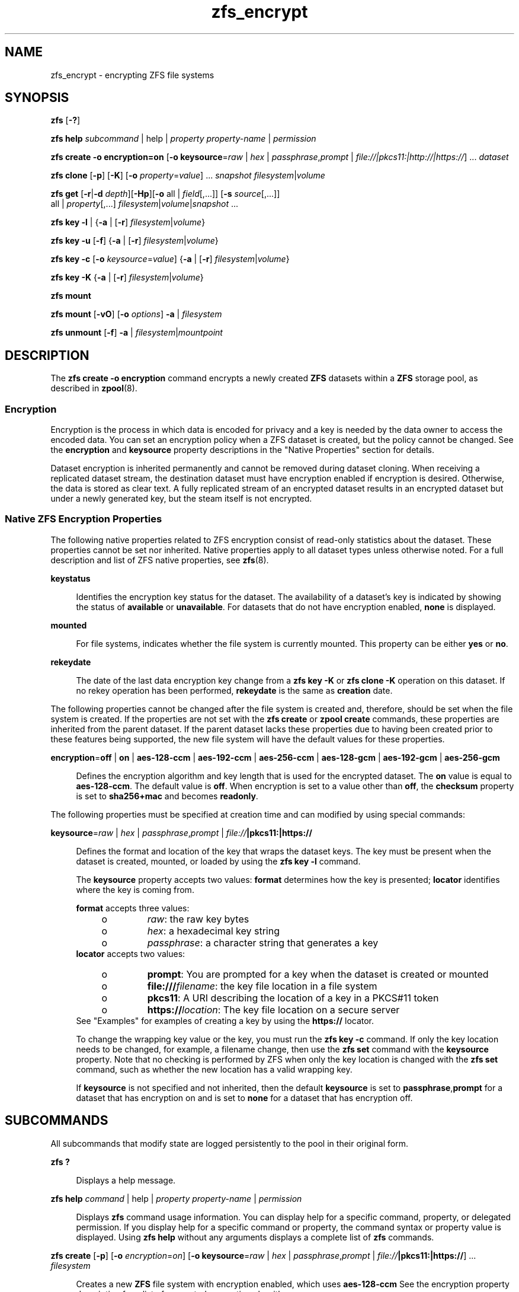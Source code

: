 '\" te
.\" Copyright (c) 2005, 2011, Oracle and/or its affiliates. All rights reserved.
.TH zfs_encrypt 1 "Apr 30, 2013" "ZFS pool 28, filesystem 5" "System Administration Commands"
.SH NAME
zfs_encrypt \- encrypting ZFS file systems
.SH SYNOPSIS
.LP
.nf
\fBzfs\fR [\fB-?\fR]
.fi

.LP
.nf
\fBzfs\fR \fBhelp\fR \fIsubcommand\fR | help | \fIproperty\fR \fIproperty-name\fR | \fIpermission\fR
.fi

.LP
.nf
\fBzfs\fR \fBcreate\fR \fB-o encryption=on\fR  [\fB-o keysource\fR=\fIraw\fR | \fIhex\fR | \fIpassphrase\fR,\fIprompt\fR | \fIfile://|pkcs11:|http://|https://\fR] ... \fIdataset\fR
.fi

.LP
.nf
\fBzfs\fR \fBclone\fR [\fB-p\fR] [\fB-K\fR] [\fB-o\fR \fIproperty\fR=\fIvalue\fR] ... \fIsnapshot\fR \fIfilesystem\fR|\fIvolume\fR
.fi

.LP
.nf
\fBzfs\fR \fBget\fR [\fB-r\fR|\fB-d\fR \fIdepth\fR][\fB-Hp\fR][\fB-o\fR all | \fIfield\fR[,...]] [\fB-s\fR \fIsource\fR[,...]]
     all | \fIproperty\fR[,...] \fIfilesystem\fR|\fIvolume\fR|\fIsnapshot\fR ...
.fi

.LP
.nf
\fBzfs\fR \fBkey\fR \fB-l\fR | {\fB-a\fR | [\fB-r\fR] \fIfilesystem\fR|\fIvolume\fR}
.fi

.LP
.nf
\fBzfs\fR \fBkey\fR \fB-u\fR [\fB-f\fR] {\fB-a\fR | [\fB-r\fR] \fIfilesystem\fR|\fIvolume\fR}
.fi

.LP
.nf
\fBzfs\fR \fBkey\fR \fB-c\fR [\fB-o\fR \fIkeysource\fR=\fIvalue\fR] {\fB-a\fR | [\fB-r\fR] \fIfilesystem\fR|\fIvolume\fR}
.fi

.LP
.nf
\fBzfs\fR \fBkey\fR \fB-K\fR {\fB-a\fR | [\fB-r\fR] \fIfilesystem\fR|\fIvolume\fR}
.fi

.LP
.nf
\fBzfs\fR \fBmount\fR 
.fi

.LP
.nf
\fBzfs\fR \fBmount\fR [\fB-vO\fR] [\fB-o \fIoptions\fR\fR] \fB-a\fR | \fIfilesystem\fR
.fi

.LP
.nf
\fBzfs\fR \fBunmount\fR [\fB-f\fR] \fB-a\fR | \fIfilesystem\fR|\fImountpoint\fR
.fi

.SH DESCRIPTION
.sp
.LP
The \fBzfs create -o encryption\fR command encrypts a newly created \fBZFS\fR datasets within a \fBZFS\fR storage pool, as described in \fBzpool\fR(8). 
.SS "Encryption"
.sp
.LP
Encryption is the process in which data is encoded for privacy and a key is needed by the data owner to access the encoded data. You can set an encryption policy when a ZFS dataset is created, but the policy cannot be changed. See the \fBencryption\fR and \fBkeysource\fR property descriptions in the "Native Properties" section for details.
.sp
.LP
Dataset encryption is inherited permanently and cannot be removed during dataset cloning. When receiving a replicated dataset stream, the destination dataset must have encryption enabled if encryption is desired. Otherwise, the data is stored as clear text. A fully replicated stream of an encrypted dataset results in an encrypted dataset but under a newly generated key, but the steam itself is not encrypted.
.SS "Native ZFS Encryption Properties"
.sp
.LP
The following native properties related to ZFS encryption consist of read-only statistics about the dataset. These properties cannot be set nor inherited. Native properties apply to all dataset types unless otherwise noted. For a full description and list of ZFS native properties, see \fBzfs\fR(8).
.sp
.ne 2
.mk
.na
\fB\fBkeystatus\fR\fR
.ad
.sp .6
.RS 4n
Identifies the encryption key status for the dataset. The availability of a dataset's key is indicated by showing the status of \fBavailable\fR or \fBunavailable\fR. For datasets that do not have encryption enabled, \fBnone\fR is displayed.
.RE

.sp
.ne 2
.mk
.na
\fB\fBmounted\fR\fR
.ad
.sp .6
.RS 4n
For file systems, indicates whether the file system is currently mounted. This property can be either \fByes\fR or \fBno\fR.
.RE

.sp
.ne 2
.mk
.na
\fB\fBrekeydate\fR\fR
.ad
.sp .6
.RS 4n
The date of the last data encryption key change from a \fBzfs key\fR \fB-K\fR or \fBzfs clone\fR \fB-K\fR operation on this dataset. If no rekey operation has been performed, \fBrekeydate\fR is the same as \fBcreation\fR date.
.RE

.sp
.LP
The following properties cannot be changed after the file system is created and, therefore, should be set when the file system is created. If the properties are not set with the \fBzfs create\fR or \fBzpool create\fR commands, these properties are inherited from the parent dataset. If the parent dataset lacks these properties due to having been created prior to these features being supported, the new file system will have the default values for these properties.
.sp
.ne 2
.mk
.na
\fB\fBencryption\fR=\fBoff\fR | \fBon\fR | \fBaes-128-ccm\fR | \fBaes-192-ccm\fR | \fBaes-256-ccm\fR | \fBaes-128-gcm\fR | \fBaes-192-gcm\fR | \fBaes-256-gcm\fR\fR
.ad
.sp .6
.RS 4n
Defines the encryption algorithm and key length that is used for the encrypted dataset. The \fBon\fR value is equal to \fBaes-128-ccm\fR. The default value is \fBoff\fR. When encryption is set to a value other than \fBoff\fR, the \fBchecksum\fR property is set to \fBsha256+mac\fR and becomes \fBreadonly\fR.
.RE

.sp
.LP
The following properties must be specified at creation time and can modified by using special commands:
.sp
.ne 2
.mk
.na
\fB\fBkeysource\fR=\fIraw\fR | \fIhex\fR | \fIpassphrase\fR,\fIprompt\fR | \fIfile://\fR\fB|pkcs11:|https://\fR\fR
.ad
.sp .6
.RS 4n
Defines the format and location of the key that wraps the dataset keys. The key must be present when the dataset is created, mounted, or loaded by using the \fBzfs key\fR \fB-l\fR command.
.sp
The \fBkeysource\fR property accepts two values: \fBformat\fR determines how the key is presented; \fBlocator\fR identifies where the key is coming from.
.sp
\fBformat\fR accepts three values:
.RS +4
.TP
.ie t \(bu
.el o
\fIraw\fR: the raw key bytes
.RE
.RS +4
.TP
.ie t \(bu
.el o
\fIhex\fR: a hexadecimal key string
.RE
.RS +4
.TP
.ie t \(bu
.el o
\fIpassphrase\fR: a character string that generates a key
.RE
\fBlocator\fR accepts two values:
.RS +4
.TP
.ie t \(bu
.el o
\fBprompt\fR: You are prompted for a key when the dataset is created or mounted
.RE
.RS +4
.TP
.ie t \(bu
.el o
\fBfile:///\fR\fIfilename\fR: the key file location in a file system
.RE
.RS +4
.TP
.ie t \(bu
.el o
\fBpkcs11\fR: A URI describing the location of a key in a PKCS#11 token
.RE
.RS +4
.TP
.ie t \(bu
.el o
\fBhttps://\fR\fIlocation\fR: The key file location on a secure server
.RE
See "Examples" for examples of creating a key by using the \fBhttps://\fR locator.
.sp
To change the wrapping key value or the key, you must run the \fBzfs key\fR \fB-c\fR command. If only the key location needs to be changed, for example, a filename change, then use the \fBzfs set\fR command with the \fBkeysource\fR property. Note that no checking is performed by ZFS when only the key location is changed with the \fBzfs set\fR command, such as whether the new location has a valid wrapping key.
.sp
If \fBkeysource\fR is not specified and not inherited, then the default \fBkeysource\fR is set to \fBpassphrase\fR,\fBprompt\fR for a dataset that has encryption on and is set to \fBnone\fR for a dataset that has encryption off.
.RE

.SH SUBCOMMANDS
.sp
.LP
All subcommands that modify state are logged persistently to the pool in their original form.
.sp
.ne 2
.mk
.na
\fB\fBzfs ?\fR\fR
.ad
.sp .6
.RS 4n
Displays a help message.
.RE

.sp
.ne 2
.mk
.na
\fB\fBzfs help\fR \fIcommand\fR | help | \fIproperty\fR \fIproperty-name\fR | \fIpermission\fR\fR
.ad
.sp .6
.RS 4n
Displays \fBzfs\fR command usage information. You can display help for a specific command, property, or delegated permission. If you display help for a specific command or property, the command syntax or property value is displayed. Using \fBzfs help\fR without any arguments displays a complete list of \fBzfs\fR commands.
.RE

.sp
.ne 2
.mk
.na
\fB\fBzfs create\fR [\fB-p\fR] [\fB-o\fR \fIencryption\fR=\fIon\fR] [\fB-o keysource\fR=\fIraw\fR | \fIhex\fR | \fIpassphrase\fR,\fIprompt\fR | \fIfile://\fR\fB|pkcs11:|https://\fR] ... \fIfilesystem\fR\fR
.ad
.sp .6
.RS 4n
Creates a new \fBZFS\fR file system with encryption enabled, which uses \fBaes-128-ccm\fR See the encryption property description for a list of supported encryption algorithms.
.sp
.ne 2
.mk
.na
\fB\fB-p\fR\fR
.ad
.sp .6
.RS 4n
Creates all the non-existing parent datasets. Datasets created in this manner are automatically mounted according to the \fBmountpoint\fR property inherited from their parent. Any property specified on the command line using the \fB-o\fR option is ignored. If the target filesystem already exists, the operation completes successfully.
.RE

.sp
.ne 2
.mk
.na
\fB\fB-o\fR \fIencryption\fR=\fIvalue\fR\fR
.ad
.sp .6
.RS 4n
Sets the encryption property to \fIvalue\fR. Multiple \fB-o\fR options can be specified. An error results if the same property is specified in multiple \fB-o\fR options.
.RE

.RE

.sp
.ne 2
.mk
.na
\fB\fBzfs clone\fR [\fB-p\fR] [\fB-K\fR] [\fB-o\fR \fIproperty\fR=\fIvalue\fR] ... \fIsnapshot\fR \fIfilesystem\fR|\fIvolume\fR\fR
.ad
.sp .6
.RS 4n
Creates a clone of the given snapshot. See the "Clones" section for details. The target dataset can be located anywhere in the \fBZFS\fR hierarchy, and is created as the same type as the original.
.sp
.ne 2
.mk
.na
\fB\fB-p\fR\fR
.ad
.sp .6
.RS 4n
Creates all the non-existing parent datasets. Datasets created in this manner are automatically mounted according to the \fBmountpoint\fR property inherited from their parent. If the target filesystem or volume already exists, the operation completes successfully.
.RE

.sp
.ne 2
.mk
.na
\fB\fB-o\fR \fIproperty\fR=\fIvalue\fR\fR
.ad
.sp .6
.RS 4n
Sets the specified property; see \fBzfs create\fR for details.
.RE

.sp
.ne 2
.mk
.na
\fB\fB-K\fR\fR
.ad
.sp .6
.RS 4n
Creates a new data encryption key in the keychain for this dataset. Data written in the clone uses the new data encryption key, which is distinct from its original snapshot. 
.RE

.RE

.sp
.ne 2
.mk
.na
\fB\fBzfs set\fR \fBkeysource=\fR\fIvalue\fR \fIfilesystem\fR|\fIvolume\fR| ...\fR
.ad
.sp .6
.RS 4n
Sets the \fBkeysource\fR property to the given value for each dataset. You can only change the \fBkeysource\fR location. If you want to change the wrapping key value, use the \fBzfs key\fR \fB-c\fR command.
.sp
.ne 2
.mk
.na
\fB\fB-r\fR\fR
.ad
.sp .6
.RS 4n
Recursively apply the effective value of the setting throughout the subtree of child datasets. The effective value may be set or inherited, depending on the property.
.RE

.RE

.sp
.ne 2
.mk
.na
\fB\fBzfs get\fR encryption | keysource | keystatus | rekeydate \fIfilesystem\fR|\fIvolume\fR| ...\fR
.ad
.sp .6
.RS 4n
Displays properties for the given datasets. 
.sp
.ne 2
.mk
.na
\fB\fB-r\fR\fR
.ad
.sp .6
.RS 4n
Recursively display properties for any children.
.RE

.sp
.ne 2
.mk
.na
\fB\fB-d\fR \fIdepth\fR\fR
.ad
.sp .6
.RS 4n
Recursively display any children of the dataset, limiting the recursion to \fIdepth\fR. A depth of \fB1\fR will display only the dataset and its direct children.
.RE

.sp
.ne 2
.mk
.na
\fB\fB-H\fR\fR
.ad
.sp .6
.RS 4n
Display output in a form more easily parsed by scripts. Any headers are omitted, and fields are explicitly separated by a single tab instead of an arbitrary amount of space.
.RE

.RE

.sp
.ne 2
.mk
.na
\fB\fBzfs\fR \fBkey\fR\fB-l\fR | {\fB-a\fR | [\fB-r\fR] \fIfilesystem\fR|\fIvolume\fR}\fR
.ad
.sp .6
.RS 4n
Loads the encryption key for a dataset and any datasets that inherit the key. The key that is provided with this command is not the actual key that is used to encrypt the dataset. It is a wrapping key for the set of data encryption keys for the dataset.
.sp
.ne 2
.mk
.na
\fB\fB-l\fR\fR
.ad
.sp .6
.RS 4n
Loads the wrapping key to unlock the encrypted dataset and datasets that inherit the key. This command loads the key based on what is defined by the dataset's \fBkeysource\fR property.
.sp
During a pool import, a key load operation is performed when a dataset is mounted. During boot, if the wrapping key is available and the \fBkeysource\fR is not set to \fBprompt\fR, the key load operation is performed.
.RE

.sp
.ne 2
.mk
.na
\fB\fB-a\fR\fR
.ad
.sp .6
.RS 4n
Apply to all datasets in all pools on the system.
.RE

.sp
.ne 2
.mk
.na
\fB\fB-r\fR\fR
.ad
.sp .6
.RS 4n
Apply the operation recursively to all datasets below the named file system or volume.
.RE

.RE

.sp
.ne 2
.mk
.na
\fB\fBzfs\fR \fBkey\fR\fB-u\fR [\fB-f\fR] | {\fB-a\fR | [\fB-r\fR] \fIfilesystem\fR|\fIvolume\fR}\fR
.ad
.sp .6
.RS 4n
Unloads the encryption key for a dataset and any datasets that inherit the key. 
.sp
.ne 2
.mk
.na
\fB\fB-u\fR\fR
.ad
.sp .6
.RS 4n
Unmounts the dataset and then attempts to unload the wrapping key for an encrypted dataset and datasets that inherit the key. If successful, the dataset is not accessible and is unmounted.
.RE

.sp
.ne 2
.mk
.na
\fB\fB-f\fR\fR
.ad
.sp .6
.RS 4n
Attempts to force unmount the dataset before attempting to unload the key. If not specified, a normal unmount is attempted.
.RE

.sp
.ne 2
.mk
.na
\fB\fB-a\fR\fR
.ad
.sp .6
.RS 4n
Apply to all datasets in all pools on the system.
.RE

.sp
.ne 2
.mk
.na
\fB\fB-r\fR\fR
.ad
.sp .6
.RS 4n
Apply the operation recursively to all datasets below the named file system or volume.
.RE

.RE

.sp
.ne 2
.mk
.na
\fB\fBzfs\fR \fBkey\fR\fB-c\fR [\fB-o\fR \fBkeysource=\fR\fIvalue\fR] | {\fB-a\fR | [\fB-r\fR] \fIfilesystem\fR|\fIvolume\fR}\fR
.ad
.sp .6
.RS 4n
Changes the wrapping key. If the new key has a different format or locator, the \fBkeysource\fR property must be included as part of the command. Only the \fBkeysource\fR property can be changed as part of the \fBzfs key\fR \fB-c\fR command.
.sp
.ne 2
.mk
.na
\fB\fB-c\fR\fR
.ad
.sp .6
.RS 4n
Changes the wrapping key for the key of an encrypted dataset and the datasets that inherit it. The existing key must already have been loaded before the key change operation can occur. ZFS does not prompt you for the existing passphrase.
.RE

.sp
.ne 2
.mk
.na
\fB\fB-o\fR \fIproperty=value\fR\fR
.ad
.sp .6
.RS 4n
Property to be changed as part of the key change operation. The \fBkeysource\fR property is the only option that can be changed as part of a key change operation.
.sp
You must have permission to change the \fBkeysource\fR properties.
.RE

.sp
.ne 2
.mk
.na
\fB\fB-a\fR\fR
.ad
.sp .6
.RS 4n
Apply to all datasets in all pools on the system.
.RE

.sp
.ne 2
.mk
.na
\fB\fB-r\fR\fR
.ad
.sp .6
.RS 4n
Apply the operation recursively to all datasets below the named file system or volume.
.RE

.RE

.sp
.ne 2
.mk
.na
\fB\fBzfs\fR \fBkey\fR\fB-K\fR {\fB-a\fR | [\fB-r\fR] \fIfilesystem\fR|\fIvolume\fR}\fR
.ad
.sp .6
.RS 4n
Creates a new data encryption key.  The new data encryption key is wrapped by the same wrapping key as any existing data encryption keys for this dataset.
.sp
.ne 2
.mk
.na
\fB\fB-K\fR\fR
.ad
.sp .6
.RS 4n
Creates a new data encryption key for this dataset. Data written after this operation will use the new data encryption key.
.RE

.sp
.ne 2
.mk
.na
\fB\fB-a\fR\fR
.ad
.sp .6
.RS 4n
Apply to all datasets in all pools on the system.
.RE

.sp
.ne 2
.mk
.na
\fB\fB-r\fR\fR
.ad
.sp .6
.RS 4n
Apply the operation recursively to all datasets below the named file system or volume.
.RE

.RE

.sp
.ne 2
.mk
.na
\fB\fBzfs mount\fR\fR
.ad
.br
.na
\fB\fBzfs mount\fR [\fB-vO\fR] [\fB-o\fR \fIoptions\fR] \fB-a\fR | \fIfilesystem\fR\fR
.ad
.sp .6
.RS 4n
Mounts \fBZFS\fR file systems. Invoked automatically as part of the boot process. For a full description of \fBzfs mount\fR syntax, see \fBzfs\fR(8).
.sp
.ne 2
.mk
.na
\fB\fIfilesystem\fR\fR
.ad
.sp .6
.RS 4n
Mount the specified filesystem.
.sp
A \fBzfs mount\fR operation of an encrypted dataset might prompt you for a key, depending on the \fBkeysource\fR property value. This might occur, for example, if the \fBkeysource\fR locator is set to \fBprompt\fR.
.RE

.RE

.sp
.ne 2
.mk
.na
\fB\fBzfs unmount\fR [\fB-f\fR] \fB-a\fR | \fIfilesystem\fR|\fImountpoint\fR\fR
.ad
.sp .6
.RS 4n
Unmounts currently mounted \fBZFS\fR file systems. Invoked automatically as part of the shutdown process. For a full description of \fBzfs unmount\fR syntax, see \fBzfs\fR(8).
.sp
.ne 2
.mk
.na
\fB\fIfilesystem\fR|\fImountpoint\fR\fR
.ad
.sp .6
.RS 4n
Unmount the specified filesystem. The command can also be given a path to a \fBZFS\fR file system mount point on the system.
.sp
For an encrypted dataset, the key is not unloaded when the file system is unmounted. To unload the key, see \fBzfs key\fR.
.RE

.RE

.SH EXAMPLES
.sp
.LP
\fBNOTE: pktool is not availible on Linux. What command to use to create a keyfile is currently unknown!\fR
.sp
.LP
\fBNOTE: Currently pkcs11: does not work on Linux.\fR
.LP
\fBExample 1 \fRCreating an Encrypted Dataset
.sp
.LP
The following example shows how to create an encrypted dataset by using a \fBpassphrase\fR prompt, which is the default value of the \fBkeysource\fR property. This example assumes that the \fBtank/home\fR dataset is not encrypted.

.sp
.in +2
.nf
# \fBzfs create -o encryption=on tank/home/bob\fR
Enter passphrase for 'tank/home/bob/': \fB**********\fR
Enter again: \fB**********\fR
.fi
.in -2
.sp

.sp
.LP
In the following example, the \fBpktool\fR(1) command is used to generate a raw key to a file. Next, an encrypted dataset (\fBtank/home/anne\fR) is created with the \fBaes-256-ccm\fR algorithm and the raw key file that was generated by \fBpktool\fR.

.sp
.in +2
.nf
# \fBpktool genkey keystore=file outkey=/media/stick/mykey keytype=aes keylen=256\fR
# \fBzfs create encryption=aes-256-ccm -o keysource=raw,file:///rmdisk/stick/mykey tank/home/anne\fR
.fi
.in -2
.sp

.sp
.LP
This example shows how to create an encrypted ZFS file system that prompts for a key that is stored at an \fBhttp\fR location.

.sp
.in +2
.nf
# \fBzfs create -o encryption=on -o keysource=passphrase,https://keys.example.com/keys/42 tank/home/fs1\fR
.fi
.in -2
.sp

.sp
.LP
This example shows how to generate a raw key in a PKCS#11 token. Then, an encrypted dataset is created with the raw PKCS#11 key that was generated from \fBpktool\fR.

.sp
.in +2
.nf
# \fBpktool genkey keystore=pkcs11 keytype=aes keylen=128 label=fs2\fR
Enter PIN for Sun Software PKCS#11 softtoken: \fBxxxxx\fR
# \fBzfs create -o encryption=on -o keysource=raw,pkcs11:object=fs2 tank/home/fs2\fR
Enter PKCS#11 token PIN for 'tank/home/fs2': \fBxxxxx\fR
.fi
.in -2
.sp

.sp
.LP
This example shows how to generate a raw key in a KMS token. Then, an encrypted dataset is created with the raw KMS key that was generated from \fBpktool\fR.

.sp
.in +2
.nf
# \fBpktool genkey keystore=pkcs11 keytype=aes keylen=256 token=KMS label=fs3\fR
Enter PIN for KMS: \fBxxxxx\fR
# \fBzfs create -o encryption=aes-256-ccm -o keysource="raw,pkcs11:token=KMS;object=fs3" tank/home/fs3\fR
Enter 'KMS' PKCS#11 token PIN for 'tank/home/fs3': \fBxxxxx\fR
.fi
.in -2
.sp

.LP
\fBExample 2 \fRCreating an Encrypted Dataset with a Different Encryption Algorithm
.sp
.LP
In this example, any \fBtank/home\fR datasets inherit the \fBkeysource\fR properties, but the \fBtank/home/bob\fR dataset is created using a different encryption algorithm.

.sp
.in +2
.nf
# \fBzpool create tank ....\fR
# \fBzfs create -o encryption=on tank/home\fR
# \fBzfs get keystatus tank/home\fR
NAME       PROPERTY   VALUE        SOURCE
tank/home  keystatus  available    -

# \fBzfs create -o encryption=aes-256-ccm tank/home/bob\fR
.fi
.in -2
.sp

.LP
\fBExample 3 \fRInheriting Encryption and Keysource Properties
.sp
.LP
In this example, all of the \fBtank/home\fR datasets inherit the \fBencryption\fR and \fBkeysource\fR properties.

.sp
.in +2
.nf
# \fBzpool create -o encryption=on -o keysource=raw,file:///... tank ...\fR
# \fBzfs create tank/home\fR
.fi
.in -2
.sp

.LP
\fBExample 4 \fRChanging an Encrypted Dataset's Wrapping Key and Keysource
.sp
.LP
This example shows how to change a dataset's wrapping key to a new key defined by the dataset's \fBkeysource\fR property.

.sp
.in +2
.nf
# \fBzfs get keysource tank/home/bob\fR
NAME  PROPERTY         VALUE                    SOURCE
tank  keysource        raw,file:///etc/keyfile  default

# \fBzfs key -c -o keysource=passphrase,prompt  tank/home/bob\fR
Enter passphrase for 'tank/home/bob/': \fB**********\fR
Enter again: \fB**********\fR
.fi
.in -2
.sp

.sp
.LP
The following example shows how to change the \fBhttp\fR location of dataset's wrapping key.

.sp
.in +2
.nf
# \fBzfs get keysource tank/home/bob\fR
NAME           PROPERTY   VALUE              SOURCE
tank/home/bob  keysource  passphrase,prompt  local

# \fBzfs set keysource=passphrase,https://internal.example.com/keys/bob/zfs \\fR
\fBtank/home/bob\fR
.fi
.in -2
.sp

.sp
.LP
You must have the delegated \fBkey\fR and \fBkeychange\fR permissions to change the \fBkeysource\fR property.

.LP
\fBExample 5 \fRRekeying the Dataset's Encryption Key
.sp
.LP
This example shows how to change a dataset's encryption key, which is neither visible nor managed by you or an administrator. The dataset's encryption key is wrapped (encrypted) by the key specified in the \fBkeysource\fR property.

.sp
.in +2
.nf
# \fBzfs key -K tank/project42\fR
# \fBzfs get rekeydate,creation tank/project42\fR
.fi
.in -2
.sp

.sp
.LP
You must have the delegated \fBkeychange\fR permission to perform a key change operation.

.SH EXIT STATUS
.sp
.LP
The following exit values are returned:
.sp
.ne 2
.mk
.na
\fB\fB0\fR\fR
.ad
.sp .6
.RS 4n
Successful completion. 
.RE

.sp
.ne 2
.mk
.na
\fB\fB1\fR\fR
.ad
.sp .6
.RS 4n
An error occurred.
.RE

.sp
.ne 2
.mk
.na
\fB\fB2\fR\fR
.ad
.sp .6
.RS 4n
Invalid command line options were specified.
.RE

.SH SEE ALSO
.sp
.LP
\fBchmod\fR(1), \fBchown\fR(1), \fBssh\fR(1), \fBmount\fR(8), \fBzfs\fR(8), \fBzpool\fR(8), \fBchmod\fR(1), \fBchown\fR(1), \fBstat\fR(1), \fBwrite\fR(1)
